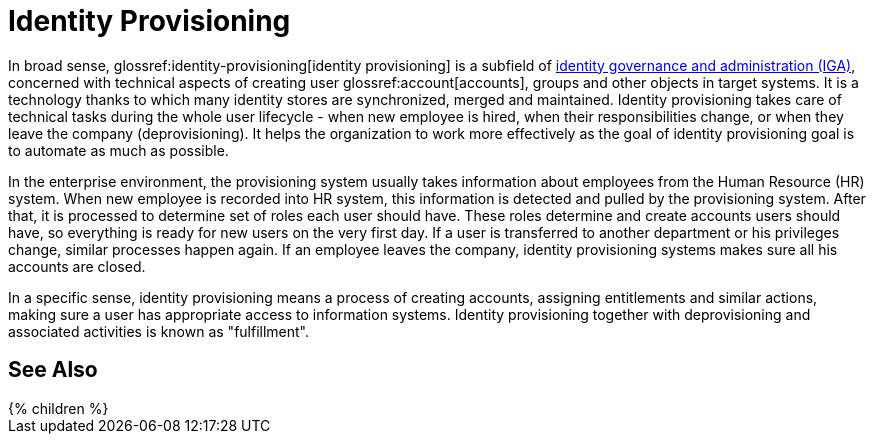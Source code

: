 = Identity Provisioning
:page-wiki-name: Identity Provisioning
:page-wiki-id: 14745784
:page-wiki-metadata-create-user: semancik
:page-wiki-metadata-create-date: 2014-04-06T20:01:41.604+02:00
:page-wiki-metadata-modify-user: semancik
:page-wiki-metadata-modify-date: 2020-02-14T19:58:34.994+01:00
:page-moved-from: /iam/identity-provisioning/
:page-upkeep-status: yellow

In broad sense, glossref:identity-provisioning[identity provisioning] is a subfield of xref:/iam/iga/[identity governance and administration (IGA)], concerned with technical aspects of creating user glossref:account[accounts], groups and other objects in target systems.
It is a technology thanks to which many identity stores are synchronized, merged and maintained.
Identity provisioning takes care of technical tasks during the whole user lifecycle - when new employee is hired, when their responsibilities change, or when they leave the company (deprovisioning).
It helps the organization to work more effectively as the goal of identity provisioning goal is to automate as much as possible.

In the enterprise environment, the provisioning system usually takes information about employees from the Human Resource (HR) system.
When new employee is recorded into HR system, this information is detected and pulled by the provisioning system.
After that, it is processed to determine set of roles each user should have.
These roles determine and create accounts users should have, so everything is ready for new users on the very first day.
If a user is transferred to another department or his privileges change, similar processes happen again.
If an employee leaves the company, identity provisioning systems makes sure all his accounts are closed.

In a specific sense, identity provisioning means a process of creating accounts, assigning entitlements and similar actions, making sure a user has appropriate access to information systems.
Identity provisioning together with deprovisioning and associated activities is known as "fulfillment".

== See Also

++++
{% children %}
++++

